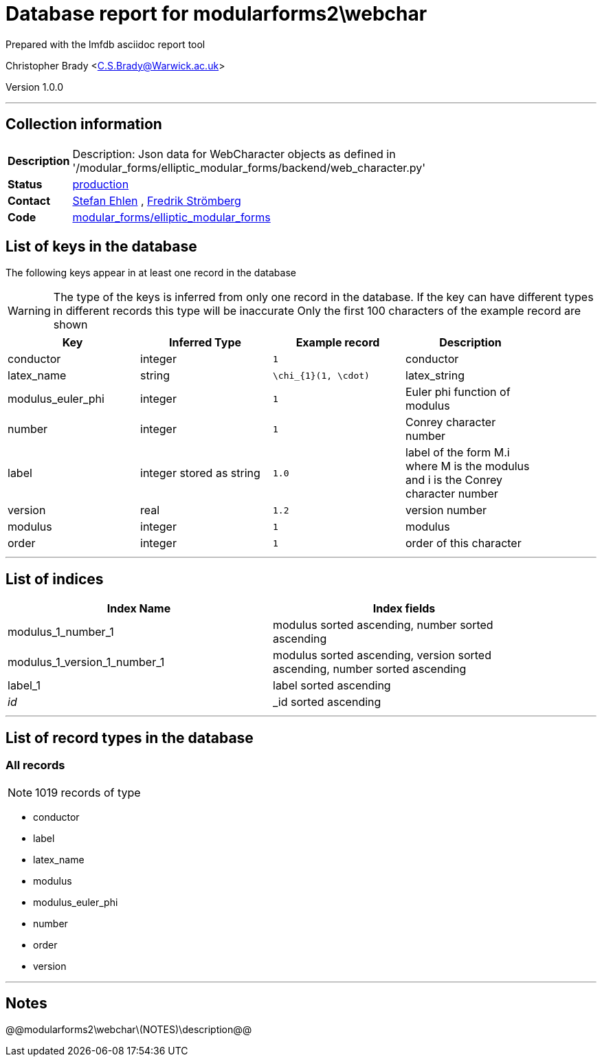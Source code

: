 = Database report for modularforms2\webchar =

Prepared with the lmfdb asciidoc report tool

Christopher Brady <C.S.Brady@Warwick.ac.uk>

Version 1.0.0

'''

== Collection information ==

[width="50%", ]
|==============================
a|*Description* a| Description: Json data for WebCharacter objects as defined in '/modular_forms/elliptic_modular_forms/backend/web_character.py'
a|*Status* a| http://www.lmfdb.org/ModularForm/GL2/Q/holomorphic/[production]
a|*Contact* a| https://github.com/sehlen[Stefan Ehlen] , https://github.com/fredstro[Fredrik Strömberg]
a|*Code* a| https://github.com/LMFDB/lmfdb/tree/master/lmfdb/modular_forms/elliptic_modular_forms[modular_forms/elliptic_modular_forms]
|==============================

== List of keys in the database ==

The following keys appear in at least one record in the database

[WARNING]
====
The type of the keys is inferred from only one record in the database. If the key can have different types in different records this type will be inaccurate
Only the first 100 characters of the example record are shown
====

[width="90%", options="header", ]
|==============================
a|Key a| Inferred Type a| Example record a| Description
a|conductor a| integer a| `1` a| conductor
a|latex_name a| string a| `\chi_{1}(1, \cdot)` a| latex_string
a|modulus_euler_phi a| integer a| `1` a| Euler phi function of modulus
a|number a| integer a| `1` a| Conrey character number
a|label a| integer stored as string a| `1.0` a| label of the form M.i where M is the modulus and i is the Conrey character number
a|version a| real a| `1.2` a| version number
a|modulus a| integer a| `1` a| modulus
a|order a| integer a| `1` a| order of this character
|==============================

'''

== List of indices ==

[width="90%", options="header", ]
|==============================
a|Index Name a| Index fields
a|modulus_1_number_1 a| modulus sorted ascending, number sorted ascending
a|modulus_1_version_1_number_1 a| modulus sorted ascending, version sorted ascending, number sorted ascending
a|label_1 a| label sorted ascending
a|_id_ a| _id sorted ascending
|==============================

'''

== List of record types in the database ==

****
[discrete]
=== All records ===

[NOTE]
====
1019 records of type
====

* conductor 
* label 
* latex_name 
* modulus 
* modulus_euler_phi 
* number 
* order 
* version 



****

'''

== Notes ==

@@modularforms2\webchar\(NOTES)\description@@

